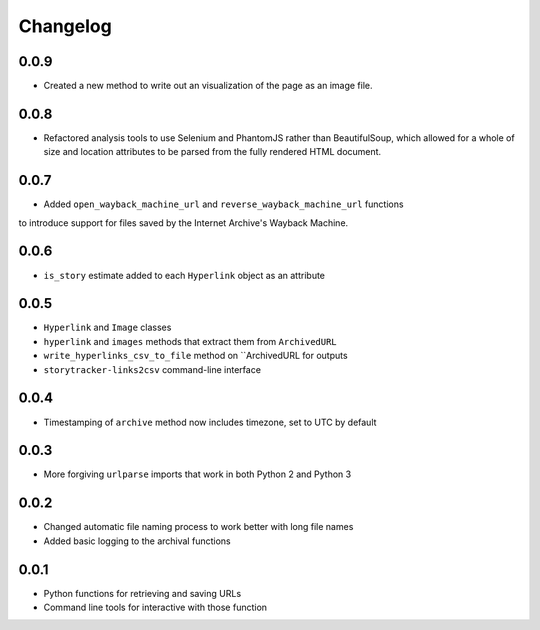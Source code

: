 Changelog
=========

0.0.9
-----

* Created a new method to write out an visualization of the page as an image file.

0.0.8
-----

* Refactored analysis tools to use Selenium and PhantomJS rather than BeautifulSoup, which allowed for a whole of size and location attributes to be parsed from the fully rendered HTML document.

0.0.7
-----

* Added ``open_wayback_machine_url`` and ``reverse_wayback_machine_url`` functions
to introduce support for files saved by the Internet Archive's Wayback Machine.

0.0.6
-----

* ``is_story`` estimate added to each ``Hyperlink`` object as an attribute

0.0.5
-----

* ``Hyperlink`` and ``Image`` classes
* ``hyperlink`` and ``images`` methods that extract them from ``ArchivedURL``
* ``write_hyperlinks_csv_to_file`` method on ``ArchivedURL for outputs
* ``storytracker-links2csv`` command-line interface

0.0.4
-----

* Timestamping of ``archive`` method now includes timezone, set to UTC by default

0.0.3
-----

* More forgiving ``urlparse`` imports that work in both Python 2 and Python 3

0.0.2
-----

* Changed automatic file naming process to work better with long file names
* Added basic logging to the archival functions

0.0.1
-----

* Python functions for retrieving and saving URLs
* Command line tools for interactive with those function
